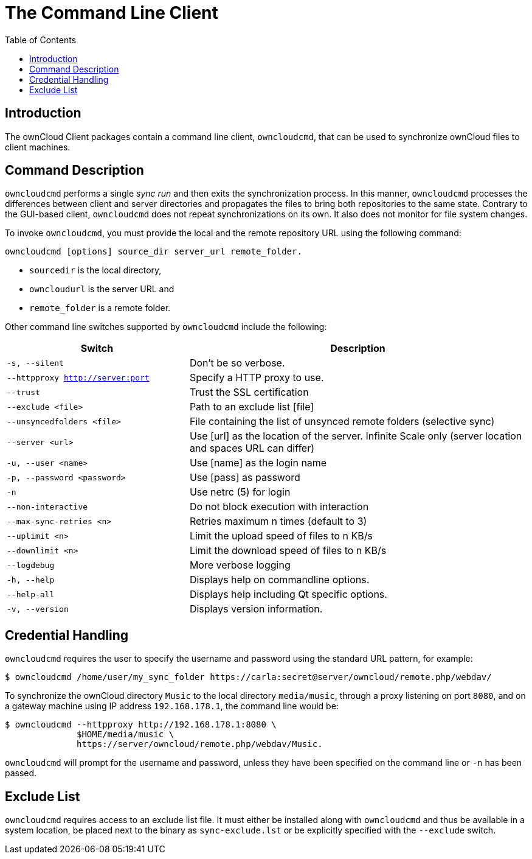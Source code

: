 = The Command Line Client
:toc: right
:page-aliases: advanced_usage/command_line_options.adoc

== Introduction

The ownCloud Client packages contain a command line client, `owncloudcmd`, that can be used to synchronize ownCloud files to client machines.

== Command Description

`owncloudcmd` performs a single _sync run_ and then exits the synchronization process. In this manner, `owncloudcmd` processes the differences between client and server directories and propagates the files to bring both repositories to the same state. Contrary to the GUI-based client, `owncloudcmd` does not repeat synchronizations on its own. It also does not monitor for file system changes.

To invoke `owncloudcmd`, you must provide the local and the remote repository URL using the following command:

[source,console]
----
owncloudcmd [options] source_dir server_url remote_folder.
----

* `sourcedir` is the local directory,
* `owncloudurl` is the server URL and
* `remote_folder` is a remote folder.

Other command line switches supported by `owncloudcmd` include the following:

[width="100%",cols="35%,65%",options="header"]
|===
| Switch
| Description

| `-s, --silent`
| Don't be so verbose.

| `--httpproxy <http://server:port>`
| Specify a HTTP proxy to use.

| `--trust`
| Trust the SSL certification

| `--exclude <file>`
| Path to an exclude list [file]

| `--unsyncedfolders <file>` 
| File containing the list of unsynced remote folders (selective sync)

| `--server <url>`
| Use [url] as the location of the server. Infinite Scale only (server location and spaces URL can differ)

| `-u, --user <name>`
| Use [name] as the login name

| `-p, --password <password>` 
| Use [pass] as password

| `-n`
| Use netrc (5) for login

| `--non-interactive`
| Do not block execution with interaction

| `--max-sync-retries <n>`
| Retries maximum n times (default to 3)

| `--uplimit <n>`
| Limit the upload speed of files to n KB/s

| `--downlimit <n>`
| Limit the download speed of files to n KB/s

| `--logdebug`
| More verbose logging

| `-h, --help`
| Displays help on commandline options.

| `--help-all`
| Displays help including Qt specific options.

| `-v, --version`
| Displays version information.
|===

== Credential Handling

`owncloudcmd` requires the user to specify the username and password using the standard URL pattern, for example:

[source,console]
----
$ owncloudcmd /home/user/my_sync_folder https://carla:secret@server/owncloud/remote.php/webdav/
----

To synchronize the ownCloud directory `Music` to the local directory `media/music`, through a proxy listening on port `8080`, and on a gateway machine using IP address `192.168.178.1`, the command line would be:

[source,console]
----
$ owncloudcmd --httpproxy http://192.168.178.1:8080 \
              $HOME/media/music \
              https://server/owncloud/remote.php/webdav/Music.
----

`owncloudcmd` will prompt for the username and password, unless they have been specified on the command line or `-n` has been passed.

== Exclude List

`owncloudcmd` requires access to an exclude list file. It must either be installed along with `owncloudcmd` and thus be available in a system location, be placed next to the binary as `sync-exclude.lst` or be explicitly specified with the `--exclude` switch.

